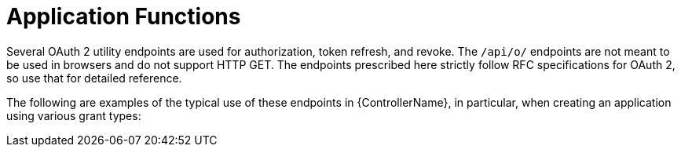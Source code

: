 [id="ref-controller-application-functions"]

= Application Functions

Several OAuth 2 utility endpoints are used for authorization, token refresh, and revoke. 
The `/api/o/` endpoints are not meant to be used in browsers and do not support HTTP GET. 
The endpoints prescribed here strictly follow RFC specifications for OAuth 2, so use that for detailed reference. 

The following are examples of the typical use of these endpoints in {ControllerName}, in particular, when creating an application using various grant types:
